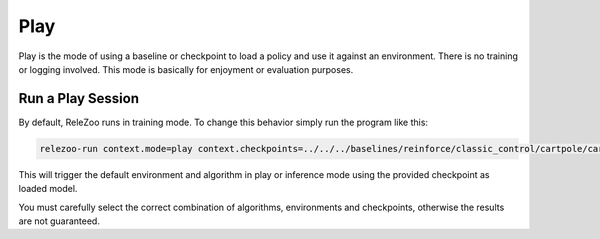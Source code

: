 Play
====

Play is the mode of using a baseline or checkpoint to load a policy and use it against an environment.
There is no training or logging involved. This mode is basically for enjoyment or evaluation purposes.

Run a Play Session
------------------
By default, ReleZoo runs in training mode. To change this behavior simply run the program like this:

.. code-block:: console

   relezoo-run context.mode=play context.checkpoints=../../../baselines/reinforce/classic_control/cartpole/cartpole.cpt

This will trigger the default environment and algorithm in play or inference mode using the provided
checkpoint as loaded model.

You must carefully select the correct combination of algorithms, environments and checkpoints, otherwise
the results are not guaranteed.
